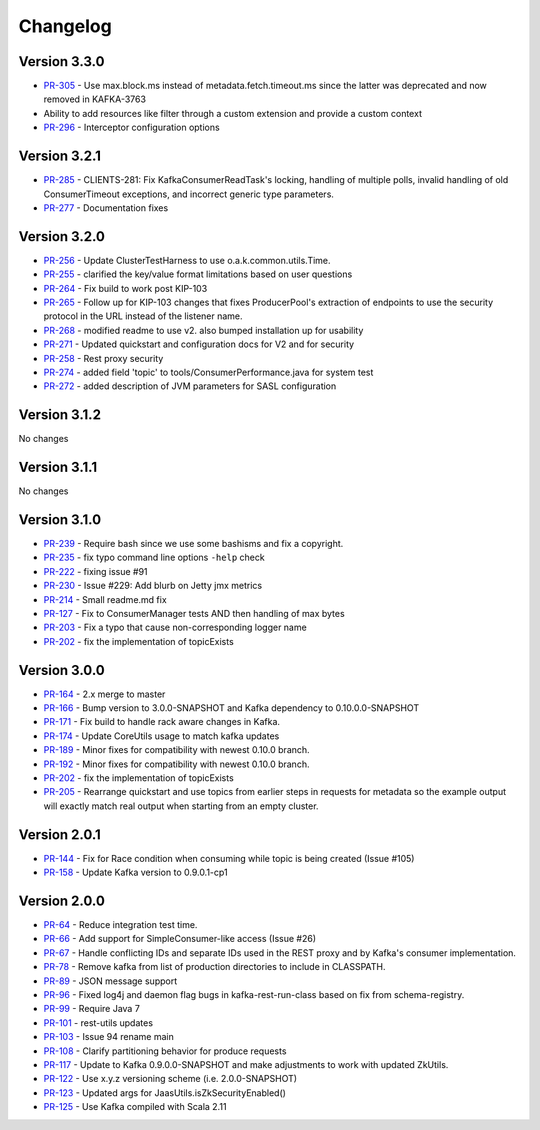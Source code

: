 .. _kafkarest_changelog:

Changelog
=========

Version 3.3.0
-------------

* `PR-305 <https://github.com/confluentinc/kafka-rest/pull/305>`_ - Use max.block.ms instead of metadata.fetch.timeout.ms since the latter was deprecated and now removed in KAFKA-3763
* Ability to add resources like filter through a custom extension and provide a custom context
* `PR-296 <https://github.com/confluentinc/kafka-rest/pull/296>`_ - Interceptor configuration options


Version 3.2.1
-------------

* `PR-285 <https://github.com/confluentinc/kafka-rest/pull/285>`_ - CLIENTS-281: Fix KafkaConsumerReadTask's locking, handling of multiple polls, invalid handling of old ConsumerTimeout exceptions, and incorrect generic type parameters.
* `PR-277 <https://github.com/confluentinc/kafka-rest/pull/277>`_ - Documentation fixes

Version 3.2.0
-------------

* `PR-256 <https://github.com/confluentinc/kafka-rest/pull/256>`_ - Update ClusterTestHarness to use o.a.k.common.utils.Time.
* `PR-255 <https://github.com/confluentinc/kafka-rest/pull/255>`_ - clarified the key/value format limitations based on user questions
* `PR-264 <https://github.com/confluentinc/kafka-rest/pull/264>`_ - Fix build to work post KIP-103
* `PR-265 <https://github.com/confluentinc/kafka-rest/pull/265>`_ - Follow up for KIP-103 changes that fixes ProducerPool's extraction of endpoints to use the security protocol in the URL instead of the listener name.
* `PR-268 <https://github.com/confluentinc/kafka-rest/pull/268>`_ - modified readme to use v2. also bumped installation up for usability
* `PR-271 <https://github.com/confluentinc/kafka-rest/pull/271>`_ - Updated quickstart and configuration docs for V2 and for security
* `PR-258 <https://github.com/confluentinc/kafka-rest/pull/258>`_ - Rest proxy security
* `PR-274 <https://github.com/confluentinc/kafka-rest/pull/274>`_ - added field 'topic' to tools/ConsumerPerformance.java for system test
* `PR-272 <https://github.com/confluentinc/kafka-rest/pull/272>`_ - added description of JVM parameters for SASL configuration

Version 3.1.2
-------------
No changes

Version 3.1.1
-------------
No changes

Version 3.1.0
-------------

* `PR-239 <https://github.com/confluentinc/kafka-rest/pull/239>`_ - Require bash since we use some bashisms and fix a copyright.
* `PR-235 <https://github.com/confluentinc/kafka-rest/pull/235>`_ - fix typo command line options ``-help`` check
* `PR-222 <https://github.com/confluentinc/kafka-rest/pull/222>`_ - fixing issue #91
* `PR-230 <https://github.com/confluentinc/kafka-rest/pull/230>`_ - Issue #229: Add blurb on Jetty jmx metrics
* `PR-214 <https://github.com/confluentinc/kafka-rest/pull/214>`_ - Small readme.md fix
* `PR-127 <https://github.com/confluentinc/kafka-rest/pull/127>`_ - Fix to ConsumerManager tests AND then handling of max bytes
* `PR-203 <https://github.com/confluentinc/kafka-rest/pull/203>`_ - Fix a typo that cause non-corresponding logger name
* `PR-202 <https://github.com/confluentinc/kafka-rest/pull/202>`_ - fix the implementation of topicExists

Version 3.0.0
-------------

* `PR-164 <https://github.com/confluentinc/kafka-rest/pull/164>`_ - 2.x merge to master
* `PR-166 <https://github.com/confluentinc/kafka-rest/pull/166>`_ - Bump version to 3.0.0-SNAPSHOT and Kafka dependency to 0.10.0.0-SNAPSHOT
* `PR-171 <https://github.com/confluentinc/kafka-rest/pull/171>`_ - Fix build to handle rack aware changes in Kafka.
* `PR-174 <https://github.com/confluentinc/kafka-rest/pull/174>`_ - Update CoreUtils usage to match kafka updates
* `PR-189 <https://github.com/confluentinc/kafka-rest/pull/189>`_ - Minor fixes for compatibility with newest 0.10.0 branch.
* `PR-192 <https://github.com/confluentinc/kafka-rest/pull/192>`_ - Minor fixes for compatibility with newest 0.10.0 branch.
* `PR-202 <https://github.com/confluentinc/kafka-rest/pull/202>`_ - fix the implementation of topicExists
* `PR-205 <https://github.com/confluentinc/kafka-rest/pull/205>`_ - Rearrange quickstart and use topics from earlier steps in requests for metadata so the example output will exactly match real output when starting from an empty cluster.

Version 2.0.1
-------------

* `PR-144 <https://github.com/confluentinc/kafka-rest/pull/144>`_ - Fix for Race condition when consuming while topic is being created (Issue #105)
* `PR-158 <https://github.com/confluentinc/kafka-rest/pull/158>`_ - Update Kafka version to 0.9.0.1-cp1

Version 2.0.0
-------------

* `PR-64 <https://github.com/confluentinc/kafka-rest/pull/64>`_ - Reduce integration test time.
* `PR-66 <https://github.com/confluentinc/kafka-rest/pull/66>`_ - Add support for SimpleConsumer-like access (Issue #26)
* `PR-67 <https://github.com/confluentinc/kafka-rest/pull/67>`_ - Handle conflicting IDs and separate IDs used in the REST proxy and by Kafka's consumer implementation.
* `PR-78 <https://github.com/confluentinc/kafka-rest/pull/78>`_ - Remove kafka from list of production directories to include in CLASSPATH.
* `PR-89 <https://github.com/confluentinc/kafka-rest/pull/89>`_ - JSON message support
* `PR-96 <https://github.com/confluentinc/kafka-rest/pull/96>`_ - Fixed log4j and daemon flag bugs in kafka-rest-run-class based on fix from schema-registry.
* `PR-99 <https://github.com/confluentinc/kafka-rest/pull/99>`_ - Require Java 7
* `PR-101 <https://github.com/confluentinc/kafka-rest/pull/101>`_ - rest-utils updates
* `PR-103 <https://github.com/confluentinc/kafka-rest/pull/103>`_ - Issue 94 rename main
* `PR-108 <https://github.com/confluentinc/kafka-rest/pull/108>`_ - Clarify partitioning behavior for produce requests
* `PR-117 <https://github.com/confluentinc/kafka-rest/pull/117>`_ - Update to Kafka 0.9.0.0-SNAPSHOT and make adjustments to work with updated ZkUtils.
* `PR-122 <https://github.com/confluentinc/kafka-rest/pull/122>`_ - Use x.y.z versioning scheme (i.e. 2.0.0-SNAPSHOT)
* `PR-123 <https://github.com/confluentinc/kafka-rest/pull/123>`_ - Updated args for JaasUtils.isZkSecurityEnabled()
* `PR-125 <https://github.com/confluentinc/kafka-rest/pull/125>`_ - Use Kafka compiled with Scala 2.11
